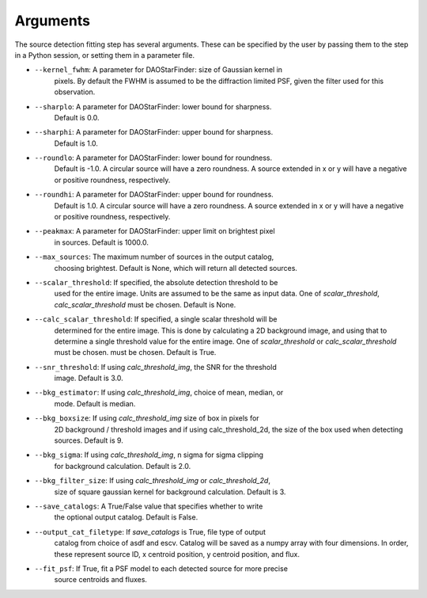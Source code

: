 Arguments
=========

The source detection fitting step has several arguments. These can be specified
by the user by passing them to the step in a Python session, or setting them
in a parameter file.

* ``--kernel_fwhm``: A parameter for DAOStarFinder: size of Gaussian kernel in
                     pixels. By default the FWHM is assumed to be the diffraction
                     limited PSF, given the filter used for this observation.
* ``--sharplo``: A parameter for DAOStarFinder: lower bound for sharpness.
                 Default is 0.0.
* ``--sharphi``: A parameter for DAOStarFinder: upper bound for sharpness.
                 Default is 1.0.
* ``--roundlo``: A parameter for DAOStarFinder: lower bound for roundness.
                 Default is -1.0. A circular source will have a zero roundness.
                 A source extended in x or y will have a negative or positive
                 roundness, respectively.
* ``--roundhi``: A parameter for DAOStarFinder: upper bound for roundness.
                 Default is 1.0. A circular source will have a zero roundness.
                 A source extended in x or y will have a negative or positive
                 roundness, respectively.
* ``--peakmax``: A parameter for DAOStarFinder: upper limit on brightest pixel
                 in sources. Default is 1000.0.
* ``--max_sources``: The maximum number of sources in the output catalog,
                     choosing brightest. Default is None, which will return all
                     detected sources.
* ``--scalar_threshold``: If specified, the absolute detection threshold to be
                          used for the entire image. Units are assumed to be the
                          same as input data. One of `scalar_threshold`,
                          `calc_scalar_threshold` must be chosen. Default is
                          None.
* ``--calc_scalar_threshold``: If specified, a single scalar threshold will be
                               determined for the entire image. This is done by
                               calculating a 2D background image, and using that
                               to determine a single threshold value for the
                               entire image. One of `scalar_threshold` or
                               `calc_scalar_threshold` must be chosen.
                               must be chosen. Default is True.
* ``--snr_threshold``: If using `calc_threshold_img`, the SNR for the threshold
                       image. Default is 3.0.
* ``--bkg_estimator``: If using `calc_threshold_img`, choice of mean, median, or
                        mode. Default is median.
* ``--bkg_boxsize``: If using `calc_threshold_img` size of box in pixels for
                     2D background / threshold images and if using
                     calc_threshold_2d, the size of the box used when detecting
                     sources. Default is 9.
* ``--bkg_sigma``: If using `calc_threshold_img`, n sigma for sigma clipping
                   for background calculation. Default is 2.0.
* ``--bkg_filter_size``: If using `calc_threshold_img` or `calc_threshold_2d`,
                         size of square gaussian kernel for background
                         calculation. Default is 3.
* ``--save_catalogs``: A True/False value that specifies whether to write
                      the optional output catalog. Default is False.
* ``--output_cat_filetype``: If `save_catalogs` is True, file type of output
                             catalog from choice of asdf and escv. Catalog
                             will be saved as a numpy array with four dimensions.
                             In order, these represent source ID, x centroid
                             position, y centroid position, and flux.
* ``--fit_psf``: If True, fit a PSF model to each detected source for more precise
                 source centroids and fluxes.
